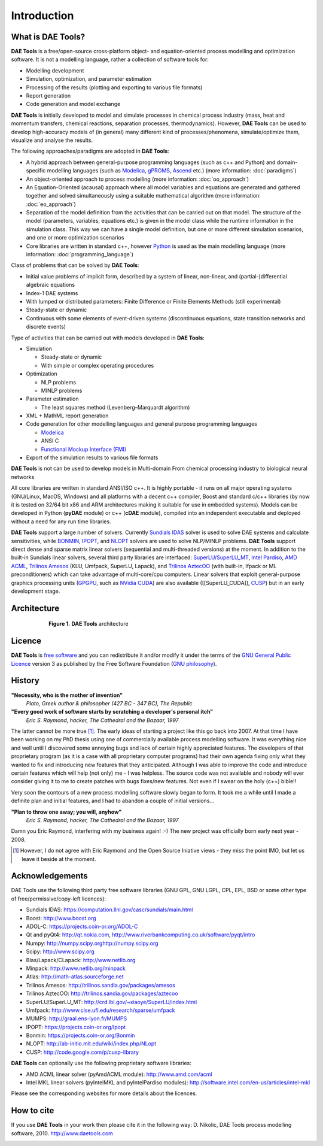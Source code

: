 ************
Introduction
************
..
    Copyright (C) Dragan Nikolic, 2013
    DAE Tools is free software; you can redistribute it and/or modify it under the
    terms of the GNU General Public License version 3 as published by the Free Software
    Foundation. DAE Tools is distributed in the hope that it will be useful, but WITHOUT
    ANY WARRANTY; without even the implied warranty of MERCHANTABILITY or FITNESS FOR A
    PARTICULAR PURPOSE. See the GNU General Public License for more details.
    You should have received a copy of the GNU General Public License along with the
    DAE Tools software; if not, see <http://www.gnu.org/licenses/>.

What is DAE Tools?
==================

**DAE Tools** is a free/open-source cross-platform object- and equation-oriented process
modelling and optimization software. It is not a modelling language, rather a collection
of software tools for:
    
* Modelling development
* Simulation, optimization, and parameter estimation
* Processing of the results (plotting and exporting to various file formats)
* Report generation
* Code generation and model exchange

**DAE Tools** is initially developed to model and simulate processes in chemical process industry
(mass, heat and momentum transfers, chemical reactions, separation processes, thermodynamics).
However, **DAE Tools** can be used to develop high-accuracy models of (in general) many different
kind of processes/phenomena, simulate/optimize them, visualize and analyse the results.

The following approaches/paradigms are adopted in **DAE Tools**:

* A hybrid approach between general-purpose programming languages (such as c++ and Python) and
  domain-specific modelling languages (such as `Modelica <http://www.modelica.org>`_,
  `gPROMS <http://www.psenterprise.com/gproms>`_, `Ascend <http://ascend4.org>`_ etc.)
  (more information: :doc:`paradigms`)
  
* An object-oriented approach to process modelling (more information: :doc:`oo_approach`)

* An Equation-Oriented (acausal) approach where all model variables and equations are generated and
  gathered together and solved simultaneously using a suitable mathematical algorithm
  (more information: :doc:`eo_approach`)
  
* Separation of the model definition from the activities that can be carried out on that model.
  The structure of the model (parameters, variables, equations etc.) is given in the model
  class while the runtime information in the simulation class. This way we can have a
  single model definition, but one or more different simulation scenarios, and one or more
  optimization scenarios

* Core libraries are written in standard c++, however `Python <http://www.python.org>`_ is used as
  the main modelling language (more information: :doc:`programming_language`)

Class of problems that can be solved by **DAE Tools**:
    
* Initial value problems of implicit form, described by a system of linear, non-linear, and (partial-)differential
  algebraic equations
* Index-1 DAE systems
* With lumped or distributed parameters: Finite Difference or Finite Elements Methods (still experimental)
* Steady-state or dynamic
* Continuous with some elements of event-driven systems (discontinuous equations, state transition networks
  and discrete events) 

Type of activities that can be carried out with models developed in **DAE Tools**:

* Simulation

  * Steady-state or dynamic
  * With simple or complex operating procedures

* Optimization

  * NLP problems
  * MINLP problems

* Parameter estimation

  * The least squares method (Levenberg–Marquardt algorithm)

* XML + MathML report generation

* Code generation for other modelling languages and general purpose programming languages

  * `Modelica <http://www.modelica.org>`_
  * ANSI C
  * `Functional Mockup Interface (FMI) <https://www.fmi-standard.org>`_

* Export of the simulation results to various file formats

**DAE Tools** is not can be used to develop models in Multi-domain
From chemical processing industry to biological neural networks

All core libraries are written in standard ANSI/ISO c++. It is highly portable - it runs on all
major operating systems (GNU/Linux, MacOS, Windows) and all platforms with a decent c++ compiler,
Boost and standard c/c++ libraries (by now it is tested on 32/64 bit x86 and ARM architectures
making it suitable for use in embedded systems). Models can be developed in Python
(**pyDAE** module) or c++ (**cDAE** module), compiled into an independent
executable and deployed without a need for any run time libraries.

**DAE Tools** support a large number of solvers. Currently `Sundials IDAS <https://computation.llnl.gov/casc/sundials/main.html>`_
solver is used to solve DAE systems and calculate sensitivities, while `BONMIN <https://projects.coin-or.org/Bonmin>`_,
`IPOPT <https://projects.coin-or.org/IPOPT>`_, and `NLOPT <http://ab-initio.mit.edu/wiki/index.php/NLopt>`_
solvers are used to solve NLP/MINLP problems.
**DAE Tools** support direct dense and sparse matrix linear solvers (sequential and multi-threaded versions)
at the moment. In addition to the built-in Sundials linear solvers, several third party libraries are interfaced:
`SuperLU/SuperLU_MT <http://crd.lbl.gov/~xiaoye/SuperLU/index.html>`_,
`Intel Pardiso <http://software.intel.com/en-us/intel-mkl>`_, `AMD ACML <http://www.amd.com/acml>`_,
`Trilinos Amesos <http://trilinos.sandia.gov/packages/amesos/>`_ (KLU, Umfpack, SuperLU, Lapack),
and `Trilinos AztecOO <http://trilinos.sandia.gov/packages/aztecoo>`_ (with built-in, Ifpack or ML preconditioners)
which can take advantage of multi-core/cpu computers.
Linear solvers that exploit general-purpose graphics processing
units (`GPGPU <http://en.wikipedia.org/wiki/GPGPU>`_, such as `NVidia CUDA <http://www.nvidia.com/object/cuda_home_new.html>`_)
are also available ([[SuperLU_CUDA]], `CUSP <http://code.google.com/p/cusp-library>`_) but in an early development stage.

Architecture
============

.. _Figure-Architecture:
.. figure:: _static/daetools-architecture.png
   :width: 400 pt
   :figwidth: 450 pt
   :align: center

   **Figure 1.** **DAE Tools** architecture

Licence
=======

**DAE Tools** is `free software <http://www.gnu.org/>`_ and you can redistribute it and/or modify it under the terms of
the `GNU General Public Licence <http://www.gnu.org/licenses/licenses.html#GPL>`_ version 3 as published by
the Free Software Foundation (`GNU philosophy <http://www.gnu.org/philosophy/free-sw.html>`_).

History
=======

**"Necessity, who is the mother of invention"**
    *Plato, Greek author & philosopher (427 BC - 347 BC), The Republic*

**"Every good work of software starts by scratching a developer's personal itch"**
    *Eric S. Raymond, hacker, The Cathedral and the Bazaar, 1997*

The latter cannot be more true [#EricRaymond]_.
The early ideas of starting a project like this go back into 2007. At that time I have been working on my
PhD thesis using one of commercially available process modelling software. It was everything nice and well
until I discovered some annoying bugs and lack of certain highly appreciated features. The developers of that
proprietary program (as it is a case with all proprietary computer programs) had their own agenda fixing only
what they wanted to fix and introducing new features that they anticipated. Although I was able to improve
the code and introduce certain features which will help (not only) me - I was helpless. The source code was
not available and nobody will ever consider giving it to me to create patches with bugs fixes/new features.
Not even if I swear on the holy (c++) bible!!

Very soon the contours of a new process modelling software slowly began to form. It took me a while until
I made a definite plan and initial features, and I had to abandon a couple of initial versions...

**"Plan to throw one away; you will, anyhow"**
    *Eric S. Raymond, hacker, The Cathedral and the Bazaar, 1997*

Damn you Eric Raymond, interfering with my business again! :-)
The new project was officially born early next year - 2008.

.. [#EricRaymond] However, I do not agree with Eric Raymond and the Open Source Iniative views - they miss the point IMO, but let us leave it beside at the moment.

Acknowledgements
================

DAE Tools use the following third party free software libraries (GNU GPL, GNU LGPL, CPL, EPL, BSD or some other type of free/permissive/copy-left licences):

* Sundials IDAS: `<https://computation.llnl.gov/casc/sundials/main.html>`_
* Boost: `<http://www.boost.org>`_
* ADOL-C: `<https://projects.coin-or.org/ADOL-C>`_
* Qt and pyQt4: `<http://qt.nokia.com>`_, `<http://www.riverbankcomputing.co.uk/software/pyqt/intro>`_
* Numpy: `<http://numpy.scipy.org http://numpy.scipy.org>`_
* Scipy: `<http://www.scipy.org>`_
* Blas/Lapack/CLapack: `<http://www.netlib.org>`_
* Minpack: `<http://www.netlib.org/minpack>`_
* Atlas: `<http://math-atlas.sourceforge.net>`_
* Trilinos Amesos: `<http://trilinos.sandia.gov/packages/amesos>`_
* Trilinos AztecOO: `<http://trilinos.sandia.gov/packages/aztecoo>`_
* SuperLU/SuperLU_MT: `<http://crd.lbl.gov/~xiaoye/SuperLU/index.html>`_
* Umfpack: `<http://www.cise.ufl.edu/research/sparse/umfpack>`_
* MUMPS:  `<http://graal.ens-lyon.fr/MUMPS>`_
* IPOPT: `<https://projects.coin-or.org/Ipopt>`_
* Bonmin: `<https://projects.coin-or.org/Bonmin>`_
* NLOPT: `<http://ab-initio.mit.edu/wiki/index.php/NLopt>`_
* CUSP: `<http://code.google.com/p/cusp-library>`_

**DAE Tools** can optionally use the following proprietary software libraries:

* AMD ACML linear solver (pyAmdACML module): `<http://www.amd.com/acml>`_
* Intel MKL linear solvers (pyIntelMKL and pyIntelPardiso modules): `<http://software.intel.com/en-us/articles/intel-mkl>`_

Please see the corresponding websites for more details about the licences.

How to cite
===========

If you use **DAE Tools** in your work then please cite it in the following way:
D. Nikolic, DAE Tools process modelling software, 2010. http://www.daetools.com


.. image:: http://sourceforge.net/apps/piwik/daetools/piwik.php?idsite=1&amp;rec=1&amp;url=wiki/
    :alt:
